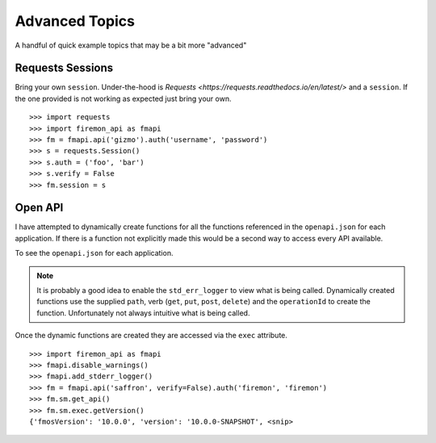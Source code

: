 Advanced Topics
===============

A handful of quick example topics that may be a bit more "advanced"

Requests Sessions
-----------------

Bring your own ``session``. Under-the-hood is `Requests <https://requests.readthedocs.io/en/latest/>` 
and a ``session``. If the one provided is not working as expected just bring your own.

::

    >>> import requests
    >>> import firemon_api as fmapi
    >>> fm = fmapi.api('gizmo').auth('username', 'password')
    >>> s = requests.Session()
    >>> s.auth = ('foo', 'bar')
    >>> s.verify = False
    >>> fm.session = s


Open API
-----------

I have attempted to dynamically create functions for all the functions referenced 
in the ``openapi.json`` for each application. If there is a function not explicitly
made this would be a second way to access every API available.

To see the ``openapi.json`` for each application. 

.. note:: 
    It is probably a good idea to enable the ``std_err_logger`` to view what is being called.
    Dynamically created functions use the supplied ``path``, verb (``get``, ``put``, ``post``, ``delete``)
    and the ``operationId`` to create the function. Unfortunately not always intuitive
    what is being called.

Once the dynamic functions are created they are accessed via the ``exec`` attribute.

::

    >>> import firemon_api as fmapi
    >>> fmapi.disable_warnings()
    >>> fmapi.add_stderr_logger()
    >>> fm = fmapi.api('saffron', verify=False).auth('firemon', 'firemon')
    >>> fm.sm.get_api()
    >>> fm.sm.exec.getVersion()
    {'fmosVersion': '10.0.0', 'version': '10.0.0-SNAPSHOT', <snip>
